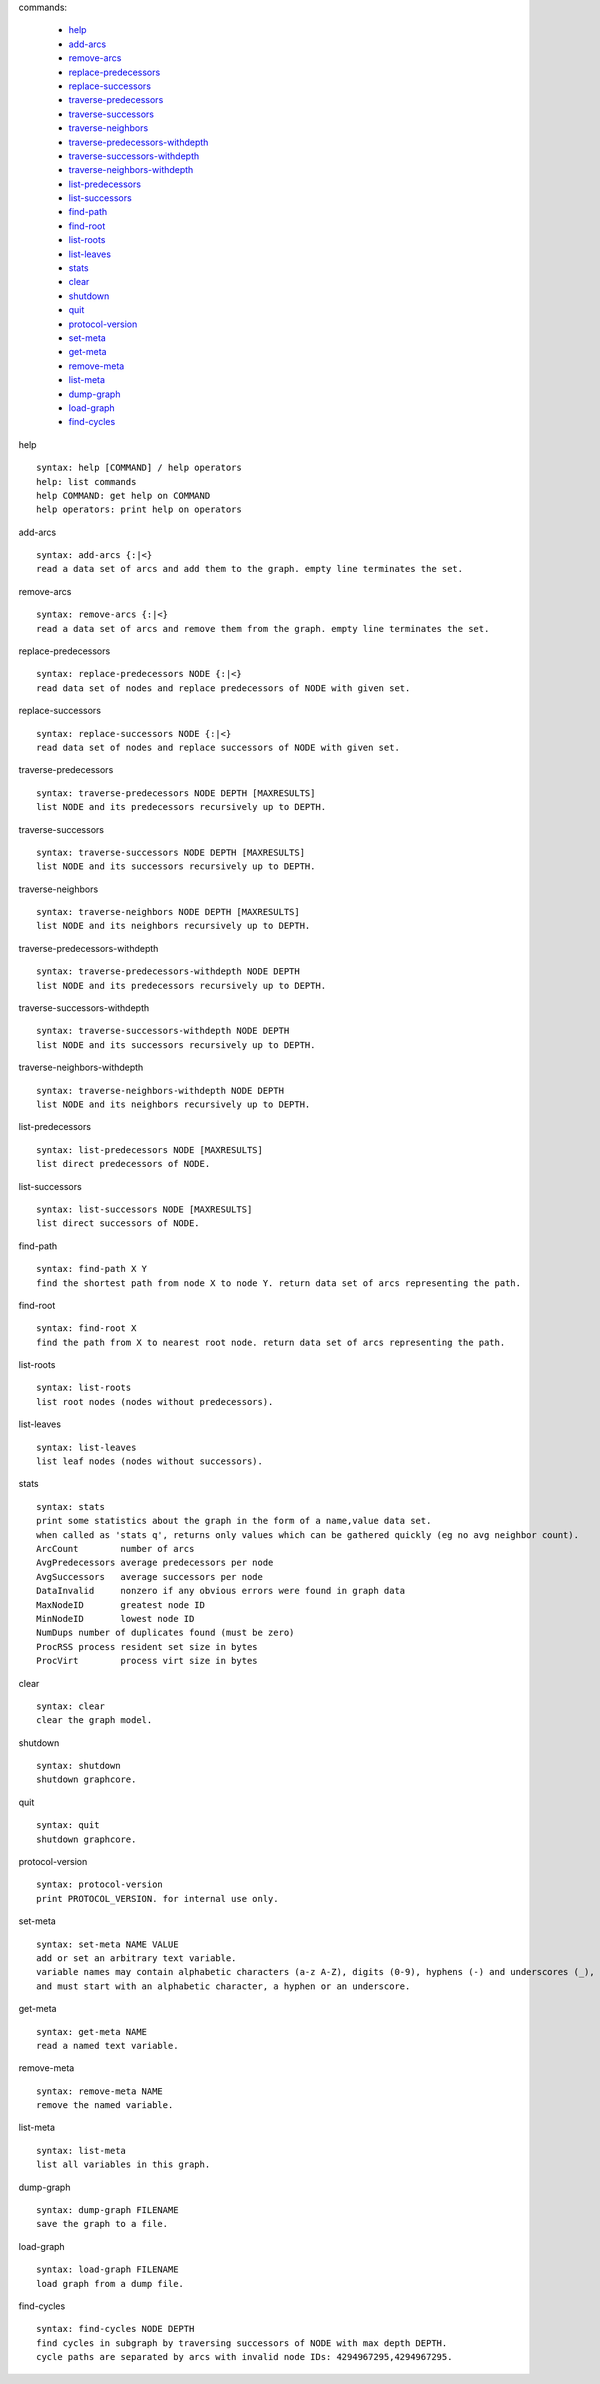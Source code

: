 

commands:


	- help_
	- add-arcs_
	- remove-arcs_
	- replace-predecessors_
	- replace-successors_
	- traverse-predecessors_
	- traverse-successors_
	- traverse-neighbors_
	- traverse-predecessors-withdepth_
	- traverse-successors-withdepth_
	- traverse-neighbors-withdepth_
	- list-predecessors_
	- list-successors_
	- find-path_
	- find-root_
	- list-roots_
	- list-leaves_
	- stats_
	- clear_
	- shutdown_
	- quit_
	- protocol-version_
	- set-meta_
	- get-meta_
	- remove-meta_
	- list-meta_
	- dump-graph_
	- load-graph_
	- find-cycles_

.. _help:

help


::


	syntax: help [COMMAND] / help operators
	help: list commands
	help COMMAND: get help on COMMAND
	help operators: print help on operators

.. _add-arcs:

add-arcs


::


	syntax: add-arcs {:|<}
	read a data set of arcs and add them to the graph. empty line terminates the set.

.. _remove-arcs:

remove-arcs


::


	syntax: remove-arcs {:|<}
	read a data set of arcs and remove them from the graph. empty line terminates the set.

.. _replace-predecessors:

replace-predecessors


::


	syntax: replace-predecessors NODE {:|<}
	read data set of nodes and replace predecessors of NODE with given set.

.. _replace-successors:

replace-successors


::


	syntax: replace-successors NODE {:|<}
	read data set of nodes and replace successors of NODE with given set.

.. _traverse-predecessors:

traverse-predecessors


::


	syntax: traverse-predecessors NODE DEPTH [MAXRESULTS]
	list NODE and its predecessors recursively up to DEPTH.

.. _traverse-successors:

traverse-successors


::


	syntax: traverse-successors NODE DEPTH [MAXRESULTS]
	list NODE and its successors recursively up to DEPTH.

.. _traverse-neighbors:

traverse-neighbors


::


	syntax: traverse-neighbors NODE DEPTH [MAXRESULTS]
	list NODE and its neighbors recursively up to DEPTH.

.. _traverse-predecessors-withdepth:

traverse-predecessors-withdepth


::


	syntax: traverse-predecessors-withdepth NODE DEPTH
	list NODE and its predecessors recursively up to DEPTH.

.. _traverse-successors-withdepth:

traverse-successors-withdepth


::


	syntax: traverse-successors-withdepth NODE DEPTH
	list NODE and its successors recursively up to DEPTH.

.. _traverse-neighbors-withdepth:

traverse-neighbors-withdepth


::


	syntax: traverse-neighbors-withdepth NODE DEPTH
	list NODE and its neighbors recursively up to DEPTH.

.. _list-predecessors:

list-predecessors


::


	syntax: list-predecessors NODE [MAXRESULTS]
	list direct predecessors of NODE.

.. _list-successors:

list-successors


::


	syntax: list-successors NODE [MAXRESULTS]
	list direct successors of NODE.

.. _find-path:

find-path


::


	syntax: find-path X Y
	find the shortest path from node X to node Y. return data set of arcs representing the path.

.. _find-root:

find-root


::


	syntax: find-root X
	find the path from X to nearest root node. return data set of arcs representing the path.

.. _list-roots:

list-roots


::


	syntax: list-roots
	list root nodes (nodes without predecessors).

.. _list-leaves:

list-leaves


::


	syntax: list-leaves
	list leaf nodes (nodes without successors).

.. _stats:

stats


::


	syntax: stats
	print some statistics about the graph in the form of a name,value data set.
	when called as 'stats q', returns only values which can be gathered quickly (eg no avg neighbor count).
	ArcCount	number of arcs
	AvgPredecessors	average predecessors per node
	AvgSuccessors	average successors per node
	DataInvalid	nonzero if any obvious errors were found in graph data
	MaxNodeID	greatest node ID
	MinNodeID	lowest node ID
	NumDups	number of duplicates found (must be zero)
	ProcRSS	process resident set size in bytes
	ProcVirt	process virt size in bytes

.. _clear:

clear


::


	syntax: clear
	clear the graph model.

.. _shutdown:

shutdown


::


	syntax: shutdown
	shutdown graphcore.

.. _quit:

quit


::


	syntax: quit
	shutdown graphcore.

.. _protocol-version:

protocol-version


::


	syntax: protocol-version
	print PROTOCOL_VERSION. for internal use only.

.. _set-meta:

set-meta


::


	syntax: set-meta NAME VALUE
	add or set an arbitrary text variable.
	variable names may contain alphabetic characters (a-z A-Z), digits (0-9), hyphens (-) and underscores (_),
	and must start with an alphabetic character, a hyphen or an underscore.

.. _get-meta:

get-meta


::


	syntax: get-meta NAME
	read a named text variable.

.. _remove-meta:

remove-meta


::


	syntax: remove-meta NAME
	remove the named variable.

.. _list-meta:

list-meta


::


	syntax: list-meta
	list all variables in this graph.

.. _dump-graph:

dump-graph


::


	syntax: dump-graph FILENAME
	save the graph to a file.

.. _load-graph:

load-graph


::


	syntax: load-graph FILENAME
	load graph from a dump file.

.. _find-cycles:

find-cycles


::


	syntax: find-cycles NODE DEPTH
	find cycles in subgraph by traversing successors of NODE with max depth DEPTH.
	cycle paths are separated by arcs with invalid node IDs: 4294967295,4294967295.


